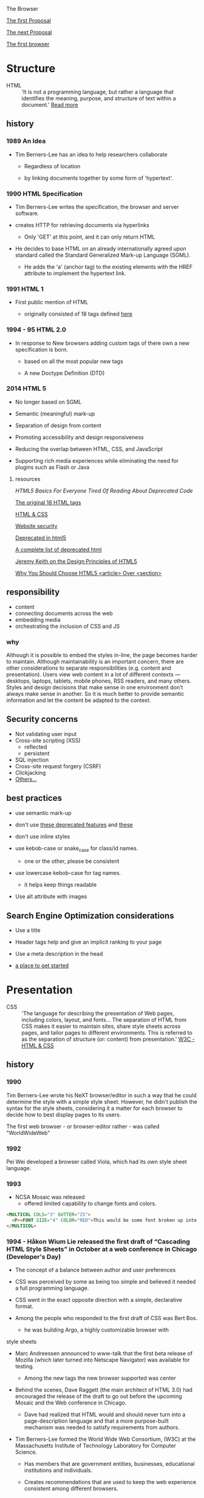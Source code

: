 The Browser

[[https://www.w3.org/History/1989/proposal.html][The first Proposal]]

[[https://www.w3.org/History/19921103-hypertext/hypertext/WWW/Proposal.html][The next Proposal]]

[[https://worldwideweb.cern.ch/browser/#https://worldwideweb.cern.ch/browser/default.html][The first browser]]

* Structure

  - HTML :: 'It is not a programming language, but rather a
    language that identifies the meaning, purpose, and structure
    of text within a document.' [[https://html.com/html5/#ixzz6FBt3HtF4][Read more]]

** history

*** 1989 An Idea

    - Tim Berners-Lee has an idea to help researchers collaborate

      - Regardless of location

      - by linking documents together by some form of 'hypertext'.

*** 1990 HTML Specification

    - Tim Berners-Lee writes the specification, the browser and
      server software.

    - creates HTTP for retrieving documents via hyperlinks

      - Only 'GET' at this point, and it can only return HTML

    - He decides to base HTML on an already internationally agreed
      upon standard called the Standard Generalized Mark-up
      Language (SGML).

      - He adds the 'a' (anchor tag) to the existing elements with the HREF attribute to implement the hypertext link.

*** 1991 HTML 1

    - First public mention of HTML

      - originally consisted of 18 tags defined [[http://info.cern.ch/hypertext/WWW/MarkUp/Tags.html][here]]

*** 1994 - 95 HTML 2.0

    - In response to New browsers adding custom tags of there own
      a new specification is born.

      - based on all the most popular new tags

      - A new Doctype Definition (DTD)

*** 2014 HTML 5

    - No longer based on SGML

    - Semantic (meaningful) mark-up

    - Separation of design from content

    - Promoting accessibility and design responsiveness

    - Reducing the overlap between HTML, CSS, and JavaScript

    - Supporting rich media experiences while eliminating the need
      for plugins such as Flash or Java

**** resources

     [[ https://html.com/html5/#ixzz6GgbGWd00][HTML5 Basics For Everyone Tired Of Reading About Deprecated Code]]

     [[http://info.cern.ch/hypertext/WWW/MarkUp/Tags.html][The original 18 HTML tags]]

     [[https://www.w3.org/standards/webdesign/htmlcss.html][HTML & CSS]]

     [[https://developer.mozilla.org/en-US/docs/Learn/Server-side/First_steps/Website_security][Website security]]

     [[https://html.com/deprecated/][Deprecated in html5]]

     [[https://rules.sonarsource.com/html/tag/html5/RSPEC-1083][A complete list of deprecated html]]

     [[https://www.infoq.com/news/2011/05/html5-design/][Jeremy Keith on the Design Principles of HTML5]]

     [[https://www.smashingmagazine.com/2020/01/html5-article-section/][Why You Should Choose HTML5 <article> Over <section>]]

** responsibility

   - content
   - connecting documents across the web
   - embedding media
   - orchestrating the inclusion of CSS and JS

*** why

    Although it is possible to embed the styles in-line, the page
    becomes harder to maintain. Although maintainability is an
    important concern, there are other considerations to
    separate responsibilities (e.g. content and presentation).
    Users view web content in a lot of different contexts —
    desktops, laptops, tablets, mobile phones, RSS readers, and
    many others. Styles and design decisions that make sense in
    one environment don't always make sense in another. So it is
    much better to provide semantic information and let the content
    be adapted to the context.

** Security concerns

   - Not validating user input
   - Cross-site scripting (XSS)
     - reflected
     - persistent
   - SQL injection
   - Cross-site request forgery (CSRF)
   - Clickjacking
   - [[https://developer.mozilla.org/en-US/docs/Learn/Server-side/First_steps/Website_security][Others...]]

** best practices

   - use semantic mark-up

   - don't use [[https://html.com/deprecated/][these deprecated features]] and [[https://rules.sonarsource.com/html/tag/html5/RSPEC-1827][these]]

   - don't use inline styles

   - use kebob-case or snake_case for class/id names.

     - one or the other, please be consistent

   - use lowercase kebob-case for tag names.

     - it helps keep things readable

   - Use alt attribute with images

** Search Engine Optimization considerations

   - Use a title

   - Header tags help and give an implicit ranking to your page

   - Use a meta description in the head

   - [[https://support.google.com/webmasters/answer/7451184?hl=en][a place to get started]]

* Presentation

  - CSS :: 'The language for describing the presentation of
    Web pages, including colors, layout, and fonts...
    The separation of HTML from CSS makes it easier to maintain
    sites, share style sheets across pages, and tailor pages to
    different environments. This is referred to as the separation
    of structure (or: content) from presentation.' [[https://www.w3.org/standards/webdesign/htmlcss.html][W3C - HTML & CSS]]

** history

*** 1990

      Tim Berners-Lee wrote his NeXT browser/editor in such a way
      that he could determine the style with a simple style sheet.
      However, he didn't publish the syntax for the style sheets,
      considering it a matter for each browser to decide how to
      best display pages to its users.

      The first web browser - or browser-editor rather - was
      called "WorldWideWeb"

*** 1992

    Pei Wei developed a browser called Viola, which had its own
    style sheet language.

*** 1993

    - NCSA Mosaic was released
      - offered limited capability to change fonts and colors.

    #+BEGIN_SRC html
    <MULTICOL COLS="3" GUTTER="25">
      <P><FONT SIZE="4" COLOR="RED">This would be some font broken up into columns</FONT></P>
    </MULTICOL>
    #+END_SRC

*** 1994 - Håkon Wium Lie released the first draft of “Cascading HTML Style Sheets” in October at a web conference in Chicago (Developer's Day)

    - The concept of a balance between author and user preferences

    - CSS was perceived by some as being too simple and believed it
      needed a full programming language.

    - CSS went in the exact opposite direction with a simple,
      declarative format.

    - Among the people who responded to the first draft of CSS was
      Bert Bos.

      - he was building Argo, a highly customizable browser with
	style sheets

    - Marc Andreessen announced to www-talk that the first beta
      release of Mozilla (which later turned into Netscape
      Navigator) was available for testing.

      - Among the new tags the new browser supported was center

    - Behind the scenes, Dave Raggett (the main architect of
      HTML 3.0) had encouraged the release of the draft to go
      out before the upcoming Mosaic and the Web conference in
      Chicago.

      - Dave had realized that HTML would and should never turn into a page-description language and that a more purpose-built mechanism was needed to satisfy requirements from authors.

    - Tim Berners-Lee formed the World Wide Web Consortium,
      (W3C) at the Massachusetts Institute of Technology
      Laboratory for Computer Science.

      - Has members that are government entities, businesses, educational institutions and individuals.

      - Creates recommendations that are used to keep the web experience consistent among different browsers.

*** 1995 - WWW conference, CSS was again presented

    - The www-style mailing list was created

    - Bert Bos presented the support for style sheets in Argo

    - Håkon showed a version of the Arena browser which had been modified to support CSS
      - Arena was written by Dave Ragett as a testbed.

    - The presentations became a political argument
      - Author :: the author ultimately had to be in charge of deciding how documents were presented. (e.g. legal reasons)
      - User :: Whose eyes and ears ultimately have to decode the presentation, should be given the last word when there are conflicts.

    - HTML3.2 includes the font tag

    - The W3C set up the HTML Editorial Review Board (ERB) in
      late 1995 to make HTML specifications.

      - CSS specification was taken up as a work item with the goal of making it into a W3C Recommendation.

*** 1996 CSS 1 Recommendation released

    - The release of CSS 1 supported: font properties, text
      attributes, alignment of text, tables, images and more,
      colors of text and backgrounds, spacing of words, letters
      and lines, margins, borders, padding and positioning, and
      unique identification and classification of groups of
      attributes.
      - the Cascading Style Sheets and Formatting Properties
	Working Group was formed by the W3C to focus solely on CSS.

    - Microsoft Internet Explorer became the first browser to
      support CSS.
      - reliably supports most of the color, background, font and
	text properties, but does not implement much of the box model.

    - Netscape 4.0 followed suit in supporting CSS, but also
      implemented an alternative JavaScript Style Sheets, which
      were never fully completed, and are now deprecated.
      - implemented CSS internally by translating CSS rules into
	snippets of JavaScript, which were then run along with other scripts.

    - Sites that looked one way in IE might look completely
      different in Netscape Navigator, and vise versa, because
      CSS properties were executed differently.

*** 1998 CSS 2

    - new capabilities including z-index, media types,
      bidirectional text, absolute, relative and fixed
      positioning, and support for aural style sheets
      - then CSS 2.1 fixing the buggy nature of its predecessor has capabilities that allows the user to design page layout.

    - [[https://www.w3.org/Style/CSS/Test/CSS1/current/test5526c.htm][The Box Acid Test]] :: Written by Todd Fahrner tested if
      web browsers supported the CSS language. The test itself is a
      simple webpage with a series of arranged boxes. Browsers
      would either render this page correctly, or fail the test.
      In the beginning, most browsers failed.

*** 1999 CSS 3 Started

    - Allows The User To Create Presentations From Documents And
      to select from a wider range of fonts including those from
      Google and Typecast. Uniquely, CSS3 allows the user to
      incorporate rounded borders and use multiple columns. CSS3
      is considered to be easier to use (when compared to CSS2)
      because it has different modules

*** 2001

    - Microsoft released Internet Explorer for the Mac 5.1, with bug
      fixes and improved performance. Supports full CSS1 and partial
      CSS2. (Mac IE 5 was the first browser to reach better than 99%
      support for CSS1, in March 2000.)

*** 2002

    - first browser implement the full CSS specification: IE

    - Wired magazine launch a brand new version of their website
      with a standards based layout using semantic HTML and CSS.

*** 2003

    - Dave Shea creates [[http://csszengarden.com/][CSS Zen Garden]]

*** 2011

    - CSS 2.1 finally being published as an official WC3
      recommendation

    - Between June 2011 and June 2012, the following four modules
      were released as formal recommendations: color, selectors
      level 3, namespaces and media queries

**** resources

     [[http://1997.webhistory.org/www.lists/www-talk.1994q1/0648.html][A cry for help]]

     [[http://www.zerobugsandprogramfaster.net/essays/2.html][A tinge of guilt]]

     [[https://www.w3.org/Style/LieBos2e/history/Overview.html][The CSS Saga]]

     [[https://www.w3.org/People/howcome/p/cascade.html][Cascading HTML style sheets -- a proposal]]

     [[http://www.css-class.com/a-brief-history-of-css/][Writings of a Page Load Speed Geek]]

     [[https://simplecss.eu/css-history-brief-overview.html][CSS History, A Brief Overview]]

     [[http://www.technologyuk.net/computing/website-development/introduction-to-css/introduction.shtml][A Brief History of CSS]]

     [[https://www.webdesignmuseum.org/][Web Design Museum]]

     [[https://thehistoryoftheweb.com/the-rise-of-css/][The Rise of CSS]]

     [[https://thehistoryoftheweb.com/look-back-history-css/][A Look Back at the History of CSS]]

     [[https://ia802907.us.archive.org/16/items/nexus-evolt_browsers/NeXT/WorldWideWeb.html][WorldWideWeb]]

     [[https://www.w3.org/Style/CSS/software.en.html#w26][2001-12-19]]

     [[https://blogs.adobe.com/creativecloud/the-evolution-of-css/][The Evolution of CSS]]

     [[https://www.w3.org/Style/CSS/Overview.en.html][Cascading Style Sheets home page]]

     [[https://www.hongkiat.com/blog/calculate-css-percentage-margins/][What You Don’t Know About Calculating Percentage Margins in CSS]]

     [[https://sitthetest.com/tests][Sit the Test]]

** responsibility

*** why

** best practices

* Interaction

  The goal of JS was to create a more dynamic web with interactions.
  JavaScript was born to be a small client side scripting language.

** history

   "Java is to JavaScript as ham is to hamster." --Jeremy Keith, 2009

*** 1995

    - Netscape recruited Eich to implement "Scheme for the browser,"
      - contradictory stipulation: whatever he came up with had to
	"look like Java."

    - Created by Brendan Eich at Netscape Communications.
      - Inspired by Java, Scheme and Self.
      - Created in 10 days
      - known internally as Mocha
      - renamed LiveScript
      - finally (though it bears little resemblance to Java)
	called JavaScript.

*** 1996

    - JavaScript took off quickly, and development of new tools and
      web page features outpaced the delivery of actual Java applets.

    - Microsoft was compelled to reverse-engineer JavaScript support
      into Internet Explorer as "JScript"
      - the attempt was imperfect, yielding various incompatibilities

*** 1997

    - Ecma (the European Computer Manufacturers Association)
      International standards organization laid out the
      platform-agnostic specifications for "ECMAScript" (ES), the
      language commonly known as JavaScript.

*** 1998

    - ES2

*** 1993

    - ES3

*** 2005

    - AJAX a set of techniques that enable JavaScript-powered
      websites to feel more like fast native apps.
      - jQuery and MooTools which abstracted away browser
	inconsistencies and made it easier to apply design patterns.

*** 2006

    - John Resig introduced jQuery to strip common and repetitive
      tasks out.
      - simplifies CSS animation
      - event handling
      - AJAX
      - DOM crawling

*** 2009

    - ES5
      - a more modest update than the ill-fated ES4, and originally
	named ES3.1

*** 2010

    - AngularJS

*** 2011

    - React

*** 2014

    - Vue.js

*** 2016

    - Angular

**** resources

     [[https://medium.com/@benastontweet/lesson-1a-the-history-of-javascript-8c1ce3bffb17#:~:text=][A brief history of JavaScript]]

     [[https://www.coursereport.com/blog/history-of-javascript][JavaScript: A History for Beginners]]

     [[https://immagic.com/eLibrary/ARCHIVES/GENERAL/ADTVPATH/A050218G.pdf][Ajax: A New Approach to Web Applications]]

     [[https://en.wikipedia.org/wiki/Brendan_Eich][Brendan Eich]]

** responsibility

*** why

** best practices
